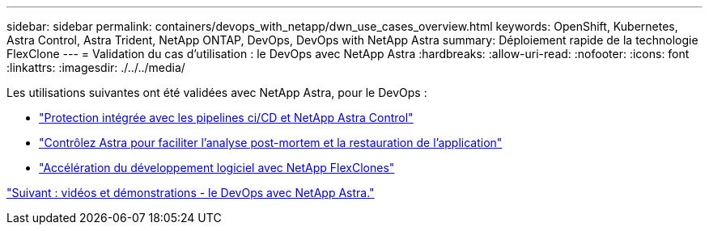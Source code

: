 ---
sidebar: sidebar 
permalink: containers/devops_with_netapp/dwn_use_cases_overview.html 
keywords: OpenShift, Kubernetes, Astra Control, Astra Trident, NetApp ONTAP, DevOps, DevOps with NetApp Astra 
summary: Déploiement rapide de la technologie FlexClone 
---
= Validation du cas d'utilisation : le DevOps avec NetApp Astra
:hardbreaks:
:allow-uri-read: 
:nofooter: 
:icons: font
:linkattrs: 
:imagesdir: ./../../media/


[role="lead"]
Les utilisations suivantes ont été validées avec NetApp Astra, pour le DevOps :

* link:dwn_use_case_integrated_data_protection.html["Protection intégrée avec les pipelines ci/CD et NetApp Astra Control"]
* link:dwn_use_case_postmortem_with_restore.html["Contrôlez Astra pour faciliter l'analyse post-mortem et la restauration de l'application"]
* link:dwn_use_case_flexclone.html["Accélération du développement logiciel avec NetApp FlexClones"]


link:dwn_videos_and_demos.html["Suivant : vidéos et démonstrations - le DevOps avec NetApp Astra."]
